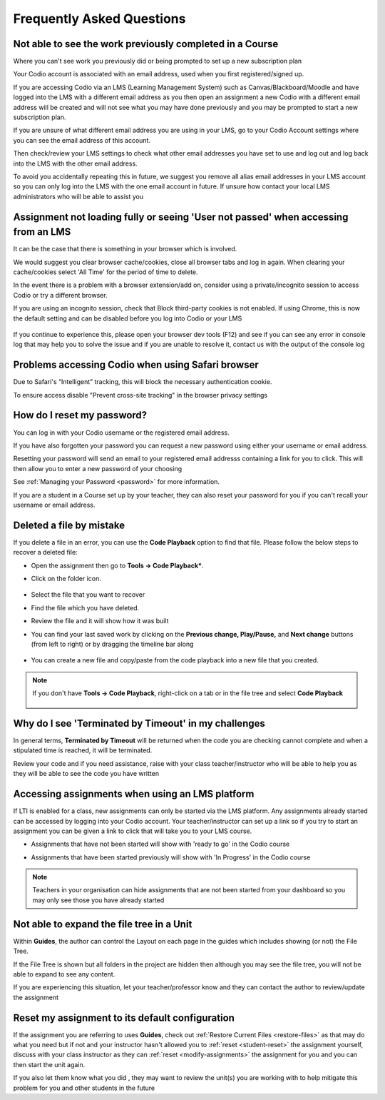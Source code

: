 .. meta::
   :description: FAQs
   
.. _student-faq:

Frequently Asked Questions
==========================


Not able to see the work previously completed in a Course
---------------------------------------------------------
Where you can't see work you previously did or being prompted to set up a new subscription plan

Your Codio account is associated with an email address, used when you first registered/signed up.

If you are accessing Codio via an LMS (Learning Management System) such as Canvas/Blackboard/Moodle and have logged into the LMS with a different email address as you then open an assignment a new Codio with a different email address will be created and will not see what you may have done previously and you may be prompted to start a new subscription plan.

If you are unsure of what different email address you are using in your LMS, go to your Codio Account settings where you can see the email address of this account.

Then check/review your LMS settings to check what other email addresses you have set to use and log out and log back into the LMS with the other email address.

To avoid you accidentally repeating this in future, we suggest you remove all alias email addresses in your LMS account so you can only log into the LMS with the one email account in future. If unsure how contact your local LMS administrators who will be able to assist you 

Assignment not loading fully or seeing 'User not passed' when accessing from an LMS
-----------------------------------------------------------------------------------
It can be the case that there is something in your browser which is involved.

We would suggest you clear browser cache/cookies, close all browser tabs and log in again.  When clearing your cache/cookies select 'All Time' for the period of time to delete.

In the event there is a problem with a browser extension/add on, consider using a private/incognito session to access Codio or try a different browser.

If you are using an incognito session, check that Block third-party cookies is not enabled.  If using Chrome, this is now the default setting and can be disabled before you log into Codio or your LMS

    .. figure:: /img/incognito.png
       :alt: Incognito session

If you continue to experience this, please open your browser dev tools (F12) and see if you can see any error in console log that may help you to solve the issue and if you are unable to resolve it, contact us with the output of the console log

Problems accessing Codio when using Safari browser
--------------------------------------------------

Due to Safari's “Intelligent” tracking, this will block the necessary authentication cookie. 

To ensure access disable "Prevent cross-site tracking" in the browser privacy settings

    .. figure:: /img/safari-settings.png
       :alt: Safari Settings

How do I reset my password?
---------------------------

You can log in with your Codio username or the registered email address.

If you have also forgotten your password you can request a new password using either your username or email address. 

Resetting your password will send an email to your registered email addresss containing a link for you to click. This will then allow you to enter a new password of your choosing

See :ref:`Managing your Password <password>` for more information. 

If you are a student in a Course set up by your teacher, they can also reset your password for you if you can't recall your username or email address. 


Deleted a file by mistake
-------------------------

If you delete a file in an error, you can use the **Code Playback** option to find that file. Please follow the below steps to recover a deleted file:

- Open the assignment then go to **Tools -> Code Playback***.

- Click on the folder icon.

    .. figure:: /img/playback-folder.png
       :alt: Code Playback open folder

- Select the file that you want to recover

- Find the file which you have deleted.

- Review the file and it will show how it was built

- You can find your last saved work by clicking on the **Previous change, Play/Pause,** and **Next change** buttons (from left to right) or by dragging the timeline bar along

    .. figure:: /img/playback-timeline.png
       :alt: Code Playback timeline

- You can create a new file and copy/paste from the code playback into a new file that you created.

.. Note:: If you don't have **Tools -> Code Playback**, right-click on a tab or in the file tree and select **Code Playback**

    .. figure:: /img/playback-filetree.png
       :alt: Code Playback open file

Why do I see 'Terminated by Timeout' in my challenges
-----------------------------------------------------

In general terms, **Terminated by Timeout** will be returned when the code you are checking cannot complete and when a stipulated time is reached, it will be terminated. 

Review your code and if you need assistance, raise with your class teacher/instructor who will be able to help you as they will be able to see the code you have written

Accessing assignments when using an LMS platform
------------------------------------------------

If LTI is enabled for a class, new assignments can only be started via the LMS platform. Any assignments already started can be accessed by logging into your Codio account.
Your teacher/instructor can set up a link so if you try to start an assignment you can be given a link to click that will take you to your LMS course.

- Assignments that have not been started will show with 'ready to go' in the Codio course
- Assignments that have been started previously will show with 'In Progress' in the Codio course

    .. figure:: /img/student-dash.png
       :alt: Students View
       
.. Note:: Teachers in your organisation can hide assignments that are not been started from your dashboard so you may only see those you have already started

Not able to expand the file tree in a Unit
------------------------------------------

Within **Guides**, the author can control the Layout on each page in the guides which includes showing (or not) the File Tree. 

If the File Tree is shown but all folders in the project are hidden then although you may see the file tree, you will not be able to expand to see any content.

If you are experiencing this situation, let your teacher/professor know and they can contact the author to review/update the assignment

Reset my assignment to its default configuration
------------------------------------------------

If the assignment you are referring to uses **Guides**, check out :ref:`Restore Current Files <restore-files>` as that may do what you need but if not and your instructor hasn't allowed you to :ref:`reset <student-reset>` the assignment yourself, discuss with your class instructor as they can :ref:`reset <modify-assignments>` the assignment for you and you can then start the unit again.  

If you also let them know what you did , they may want to review the unit(s) you are working with to help mitigate this problem for you and other students in the future